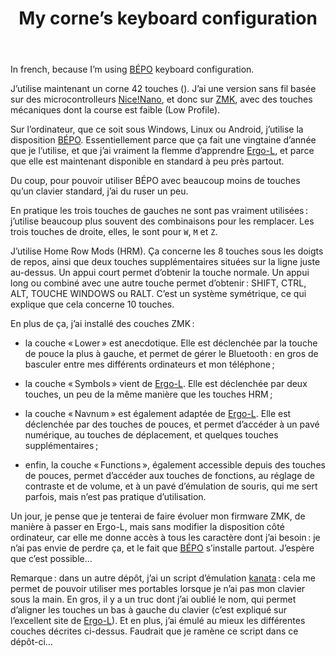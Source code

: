 #+TITLE: My corne’s keyboard configuration

In french, because I’m using [[https://bépo.fr][BÉPO]] keyboard configuration.

J’utilise maintenant un corne 42 touches ([[./my_keymap.svg]]). J’ai une version sans
fil basée sur des microcontrolleurs [[https://nicekeyboards.com/nice-nano/][Nice!Nano]], et donc sur [[https://zmk.dev/][ZMK]], avec des touches
mécaniques dont la course est faible (Low Profile).

Sur l’ordinateur, que ce soit sous Windows, Linux ou Android, j’utilise la
disposition [[https://bépo.fr][BÉPO]]. Essentiellement parce que ça fait une vingtaine d’année que je
l’utilise, et que j’ai vraiment la flemme d’apprendre [[https://ergol.org/][Ergo-L]], et parce que elle
est maintenant disponible en standard à peu près partout.

Du coup, pour pouvoir utiliser BÉPO avec beaucoup moins de touches qu’un clavier
standard, j’ai du ruser un peu.

En pratique les trois touches de gauches ne sont pas vraiment utilisées :
j’utilise beaucoup plus souvent des combinaisons pour les remplacer. Les trois
touches de droite, elles, le sont pour ~W~, ~M~ et ~Z~.

J’utilise Home Row Mods (HRM). Ça concerne les 8 touches sous les doigts de
repos, ainsi que deux touches supplémentaires situées sur la ligne juste
au-dessus. Un appui court permet d’obtenir la touche normale. Un appui long ou
combiné avec une autre touche permet d’obtenir : SHIFT, CTRL, ALT, TOUCHE
WINDOWS ou RALT. C’est un système symétrique, ce qui explique que cela concerne
10 touches.

En plus de ça, j’ai installé des couches ZMK :

- la couche « Lower » est anecdotique. Elle est déclenchée par la touche de pouce
  la plus à gauche, et permet de gérer le Bluetooth : en gros de basculer entre
  mes différents ordinateurs et mon téléphone ;

- la couche « Symbols » vient de [[https://ergol.org/][Ergo-L]]. Elle est déclenchée par deux touches,
  un peu de la même manière que les touches HRM ;

- la couche « Navnum » est également adaptée de [[https://ergol.org/][Ergo-L]]. Elle est déclenchée par
  des touches de pouces, et permet d’accéder à un pavé numérique, au touches de
  déplacement, et quelques touches supplémentaires ;

- enfin, la couche « Functions », également accessible depuis des touches de
  pouces, permet d’accéder aux touches de fonctions, au réglage de contraste et
  de volume, et à un pavé d’émulation de souris, qui me sert parfois, mais n’est
  pas pratique d’utilisation.

Un jour, je pense que je tenterai de faire évoluer mon firmware ZMK, de manière
à passer en Ergo-L, mais sans modifier la disposition côté ordinateur, car elle
me donne accès à tous les caractère dont j’ai besoin : je n’ai pas envie de
perdre ça, et le fait que [[https://bépo.fr][BÉPO]] s’installe partout. J’espère que c’est possible…

Remarque : dans un autre dépôt, j’ai un script d’émulation [[https://github.com/jtroo/kanata][kanata]] : cela me
permet de pouvoir utiliser mes portables lorsque je n’ai pas mon clavier sous la
main. En gros, il y a un truc dont j’ai oublié le nom, qui permet d’aligner les
touches un bas à gauche du clavier (c’est expliqué sur l’excellent site de
[[https://ergol.org/][Ergo-L]]). Et en plus, j’ai émulé au mieux les différentes couches décrites
ci-dessus. Faudrait que je ramène ce script dans ce dépôt-ci…

